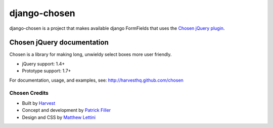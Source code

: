 django-chosen
=============

django-chosen is a project that makes available django FormFields that
uses the `Chosen jQuery plugin`_.

Chosen jQuery documentation
----------------------------

Chosen is a library for making long, unwieldy select boxes more user friendly.

- jQuery support: 1.4+
- Prototype support: 1.7+

For documentation, usage, and examples, see:
http://harvesthq.github.com/chosen

Chosen Credits
..............

- Built by Harvest_
- Concept and development by `Patrick Filler`_
- Design and CSS by `Matthew Lettini`_

.. _Chosen jQuery plugin: http://harvesthq.github.com/chosen/
.. _Harvest: http://www.getharvest.com/
.. _Patrick Filler: http://www.patrickfiller.com/
.. _Matthew Lettini: http://matthewlettini.com/